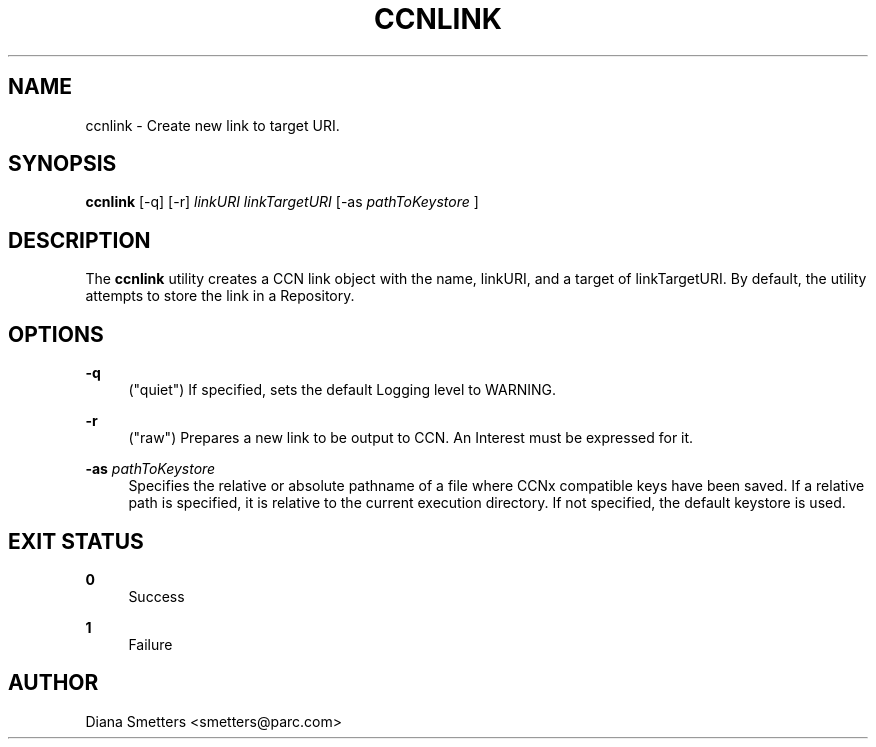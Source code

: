 '\" t
.\"     Title: ccnlink
.\"    Author: [see the "AUTHOR" section]
.\" Generator: DocBook XSL Stylesheets v1.75.2 <http://docbook.sf.net/>
.\"      Date: 08/10/2012
.\"    Manual: \ \&
.\"    Source: \ \& 0.6.1
.\"  Language: English
.\"
.TH "CCNLINK" "1" "08/10/2012" "\ \& 0\&.6\&.1" "\ \&"
.\" -----------------------------------------------------------------
.\" * Define some portability stuff
.\" -----------------------------------------------------------------
.\" ~~~~~~~~~~~~~~~~~~~~~~~~~~~~~~~~~~~~~~~~~~~~~~~~~~~~~~~~~~~~~~~~~
.\" http://bugs.debian.org/507673
.\" http://lists.gnu.org/archive/html/groff/2009-02/msg00013.html
.\" ~~~~~~~~~~~~~~~~~~~~~~~~~~~~~~~~~~~~~~~~~~~~~~~~~~~~~~~~~~~~~~~~~
.ie \n(.g .ds Aq \(aq
.el       .ds Aq '
.\" -----------------------------------------------------------------
.\" * set default formatting
.\" -----------------------------------------------------------------
.\" disable hyphenation
.nh
.\" disable justification (adjust text to left margin only)
.ad l
.\" -----------------------------------------------------------------
.\" * MAIN CONTENT STARTS HERE *
.\" -----------------------------------------------------------------
.SH "NAME"
ccnlink \- Create new link to target URI\&.
.SH "SYNOPSIS"
.sp
\fBccnlink\fR [\-q] [\-r] \fIlinkURI\fR \fIlinkTargetURI\fR [\-as \fIpathToKeystore\fR ]
.SH "DESCRIPTION"
.sp
The \fBccnlink\fR utility creates a CCN link object with the name, linkURI, and a target of linkTargetURI\&. By default, the utility attempts to store the link in a Repository\&.
.SH "OPTIONS"
.PP
\fB\-q\fR
.RS 4
("quiet") If specified, sets the default Logging level to WARNING\&.
.RE
.PP
\fB\-r\fR
.RS 4
("raw") Prepares a new link to be output to CCN\&. An Interest must be expressed for it\&.
.RE
.PP
\fB\-as\fR \fIpathToKeystore\fR
.RS 4
Specifies the relative or absolute pathname of a file where CCNx compatible keys have been saved\&. If a relative path is specified, it is relative to the current execution directory\&. If not specified, the default keystore is used\&.
.RE
.SH "EXIT STATUS"
.PP
\fB0\fR
.RS 4
Success
.RE
.PP
\fB1\fR
.RS 4
Failure
.RE
.SH "AUTHOR"
.sp
Diana Smetters <smetters@parc\&.com>
